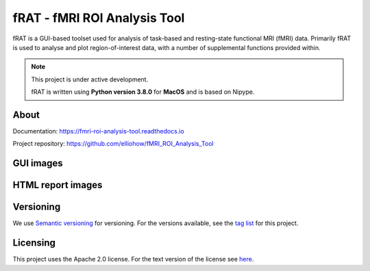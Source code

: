 =============================
fRAT - fMRI ROI Analysis Tool
=============================
fRAT is a GUI-based toolset used for analysis of task-based and resting-state functional MRI (fMRI) data. Primarily fRAT
is used to analyse and plot region-of-interest data, with a number of supplemental functions provided within.

.. note::
    This project is under active development.

    fRAT is written using **Python version 3.8.0** for **MacOS** and is based on Nipype.

.. image:: https://img.shields.io/badge/PRs-welcome-brightgreen.svg?style=flat-square
  :target: http://makeapullrequest.com
  :alt: PRs Welcome!

.. image:: https://img.shields.io/hexpm/l/plug?style=flat-square
  :target: https://github.com/elliohow/fMRI_ROI_Analysis_Tool/blob/master/LICENSE
  :alt: License information

About
-----
Documentation: https://fmri-roi-analysis-tool.readthedocs.io

Project repository: https://github.com/elliohow/fMRI_ROI_Analysis_Tool

GUI images
----------
.. image:: images/GUI.png
  :width: 700

HTML report images
------------------
.. image:: images/HTML_report.png
  :width: 900

Versioning
----------
We use `Semantic versioning <http://semver.org/>`_ for versioning. For the versions available, see the
`tag list <https://github.com/elliohow/fMRI_ROI_Analysis_Tool/tags>`_ for this project.

Licensing
---------
This project uses the Apache 2.0 license. For the text version of the license see
`here <https://github.com/elliohow/fMRI_ROI_Analysis_Tool/blob/master/LICENSE>`_.
